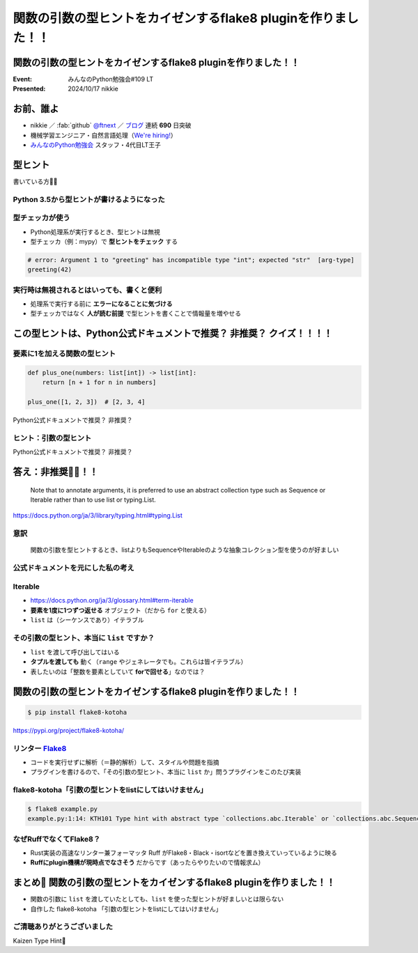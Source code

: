 ======================================================================
関数の引数の型ヒントをカイゼンするflake8 pluginを作りました！！
======================================================================

関数の引数の型ヒントをカイゼンするflake8 pluginを作りました！！
======================================================================

:Event: みんなのPython勉強会#109 LT
:Presented: 2024/10/17 nikkie

お前、誰よ
======================================================================

* nikkie ／ :fab:`github` `@ftnext <https://github.com/ftnext>`__ ／ `ブログ <https://nikkie-ftnext.hatenablog.com/>`__ 連続 **690** 日突破
* 機械学習エンジニア・自然言語処理（`We're hiring! <https://hrmos.co/pages/uzabase/jobs/1829077236709650481>`__）
* `みんなのPython勉強会 <https://startpython.connpass.com/>`__ スタッフ・4代目LT王子

.. image:: ../_static/uzabase-white-logo.png

型ヒント
======================================================================

書いている方🙋‍♂️

Python 3.5から型ヒントが書けるようになった
--------------------------------------------------

.. code-block:: python
    :caption: 文字列 name を受け取り、文字列を返す関数 greeting

    def greeting(name: str) -> str:
        return "Hello " + name
    
    greeting("stapy")  # 'Hello stapy'

型チェッカが使う
--------------------------------------------------

* Python処理系が実行するとき、型ヒントは無視
* 型チェッカ（例：mypy）で **型ヒントをチェック** する

.. code-block:: python

    # error: Argument 1 to "greeting" has incompatible type "int"; expected "str"  [arg-type]
    greeting(42)

実行時は無視されるとはいっても、書くと便利
--------------------------------------------------

* 処理系で実行する前に **エラーになることに気づける**
* 型チェッカではなく **人が読む前提** で型ヒントを書くことで情報量を増やせる

この型ヒントは、Python公式ドキュメントで推奨？ 非推奨？ クイズ！！！！
======================================================================

要素に1を加える関数の型ヒント
--------------------------------------------------

.. code-block:: python

    def plus_one(numbers: list[int]) -> list[int]:
        return [n + 1 for n in numbers]

    plus_one([1, 2, 3])  # [2, 3, 4]

Python公式ドキュメントで推奨？ 非推奨？

ヒント：引数の型ヒント
--------------------------------------------------

.. code-block:: python
    :emphasize-lines: 2

    def plus_one(
        numbers: list[int]
    ) -> list[int]:
        return [n + 1 for n in numbers]

Python公式ドキュメントで推奨？ 非推奨？

答え：非推奨🙅‍♀️！！
======================================================================

    Note that to annotate arguments, it is preferred to use an abstract collection type such as Sequence or Iterable rather than to use list or typing.List.

https://docs.python.org/ja/3/library/typing.html#typing.List

意訳
--------------------------------------------------

    関数の引数を型ヒントするとき、listよりもSequenceやIterableのような抽象コレクション型を使うのが好ましい

公式ドキュメントを元にした私の考え
--------------------------------------------------

.. code-block:: python
    :emphasize-lines: 1,4

    from collections.abc import Iterable

    def plus_one(
        numbers: Iterable[int]
    ) -> list[int]:
        return [n + 1 for n in numbers]

Iterable
--------------------------------------------------

* https://docs.python.org/ja/3/glossary.html#term-iterable
* **要素を1度に1つずつ返せる** オブジェクト（だから ``for`` と使える）
* ``list`` は（シーケンスであり）イテラブル

その引数の型ヒント、本当に ``list`` ですか？
--------------------------------------------------

* ``list`` を渡して呼び出してはいる
* **タプルを渡しても** 動く（``range`` やジェネレータでも。これらは皆イテラブル）
* 表したいのは「整数を要素としていて **forで回せる**」なのでは？

関数の引数の型ヒントをカイゼンするflake8 pluginを作りました！！
======================================================================

.. code-block:: shell
    
    $ pip install flake8-kotoha

https://pypi.org/project/flake8-kotoha/

.. _Flake8: https://flake8.pycqa.org/en/stable/

リンター `Flake8`_
--------------------------------------------------

* コードを実行せずに解析（＝静的解析）して、スタイルや問題を指摘
* プラグインを書けるので、「その引数の型ヒント、本当に ``list`` か」問うプラグインをこのたび実装

flake8-kotoha「引数の型ヒントをlistにしてはいけません」
------------------------------------------------------------

.. code-block:: shell

    $ flake8 example.py
    example.py:1:14: KTH101 Type hint with abstract type `collections.abc.Iterable` or `collections.abc.Sequence`, instead of concrete type `list`

なぜRuffでなくてFlake8？
------------------------------------------------------------

* Rust実装の高速なリンター兼フォーマッタ Ruff がFlake8・Black・isortなどを置き換えていっているように映る
* **Ruffにplugin機構が現時点でなさそう** だからです（あったらやりたいので情報求ム）

まとめ🌯 関数の引数の型ヒントをカイゼンするflake8 pluginを作りました！！
================================================================================

* 関数の引数に ``list`` を渡していたとしても、``list`` を使った型ヒントが好ましいとは限らない
* 自作した flake8-kotoha 「引数の型ヒントをlistにしてはいけません」

ご清聴ありがとうございました
--------------------------------------------------

Kaizen Type Hint💪
